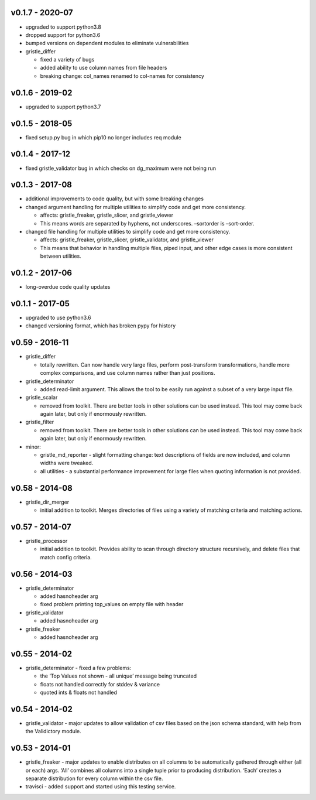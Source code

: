 v0.1.7 - 2020-07
================

-  upgraded to support python3.8
-  dropped support for python3.6
-  bumped versions on dependent modules to eliminate vulnerabilities
-  gristle_differ

   -  fixed a variety of bugs
   -  added ability to use column names from file headers
   -  breaking change: col_names renamed to col-names for consistency

v0.1.6 - 2019-02
================

-  upgraded to support python3.7

v0.1.5 - 2018-05
================

-  fixed setup.py bug in which pip10 no longer includes req module

v0.1.4 - 2017-12
================

-  fixed gristle_validator bug in which checks on dg_maximum were not
   being run

v0.1.3 - 2017-08
================

-  additional improvements to code quality, but with some breaking
   changes
-  changed argument handling for multiple utilities to simplify code and
   get more consistency.

   -  affects: gristle_freaker, gristle_slicer, and gristle_viewer
   -  This means words are separated by hyphens, not underscores.
      –sortorder is –sort-order.

-  changed file handling for multiple utilities to simplify code and get
   more consistency.

   -  affects: gristle_freaker, gristle_slicer, gristle_validator, and
      gristle_viewer
   -  This means that behavior in handling multiple files, piped input,
      and other edge cases is more consistent between utilities.

v0.1.2 - 2017-06
================

-  long-overdue code quality updates

v0.1.1 - 2017-05
================

-  upgraded to use python3.6
-  changed versioning format, which has broken pypy for history

v0.59 - 2016-11
===============

-  gristle_differ

   -  totally rewritten. Can now handle very large files, perform
      post-transform transformations, handle more complex comparisons,
      and use column names rather than just positions.

-  gristle_determinator

   -  added read-limit argument. This allows the tool to be easily run
      against a subset of a very large input file.

-  gristle_scalar

   -  removed from toolkit. There are better tools in other solutions
      can be used instead. This tool may come back again later, but only
      if enormously rewritten.

-  gristle_filter

   -  removed from toolkit. There are better tools in other solutions
      can be used instead. This tool may come back again later, but only
      if enormously rewritten.

-  minor:

   -  gristle_md_reporter - slight formatting change: text descriptions
      of fields are now included, and column widths were tweaked.
   -  all utilities - a substantial performance improvement for large
      files when quoting information is not provided.

v0.58 - 2014-08
===============

-  gristle_dir_merger

   -  initial addition to toolkit. Merges directories of files using a
      variety of matching criteria and matching actions.

v0.57 - 2014-07
===============

-  gristle_processor

   -  initial addition to toolkit. Provides ability to scan through
      directory structure recursively, and delete files that match
      config criteria.

v0.56 - 2014-03
===============

-  gristle_determinator

   -  added hasnoheader arg
   -  fixed problem printing top_values on empty file with header

-  gristle_validator

   -  added hasnoheader arg

-  gristle_freaker

   -  added hasnoheader arg

v0.55 - 2014-02
===============

-  gristle_determinator - fixed a few problems:

   -  the ‘Top Values not shown - all unique’ message being truncated
   -  floats not handled correctly for stddev & variance
   -  quoted ints & floats not handled

v0.54 - 2014-02
===============

-  gristle_validator - major updates to allow validation of csv files
   based on the json schema standard, with help from the Validictory
   module.

v0.53 - 2014-01
===============

-  gristle_freaker - major updates to enable distributes on all columns
   to be automatically gathered through either (all or each) args. ‘All’
   combines all columns into a single tuple prior to producing
   distribution. ‘Each’ creates a separate distribution for every column
   within the csv file.
-  travisci - added support and started using this testing service.
